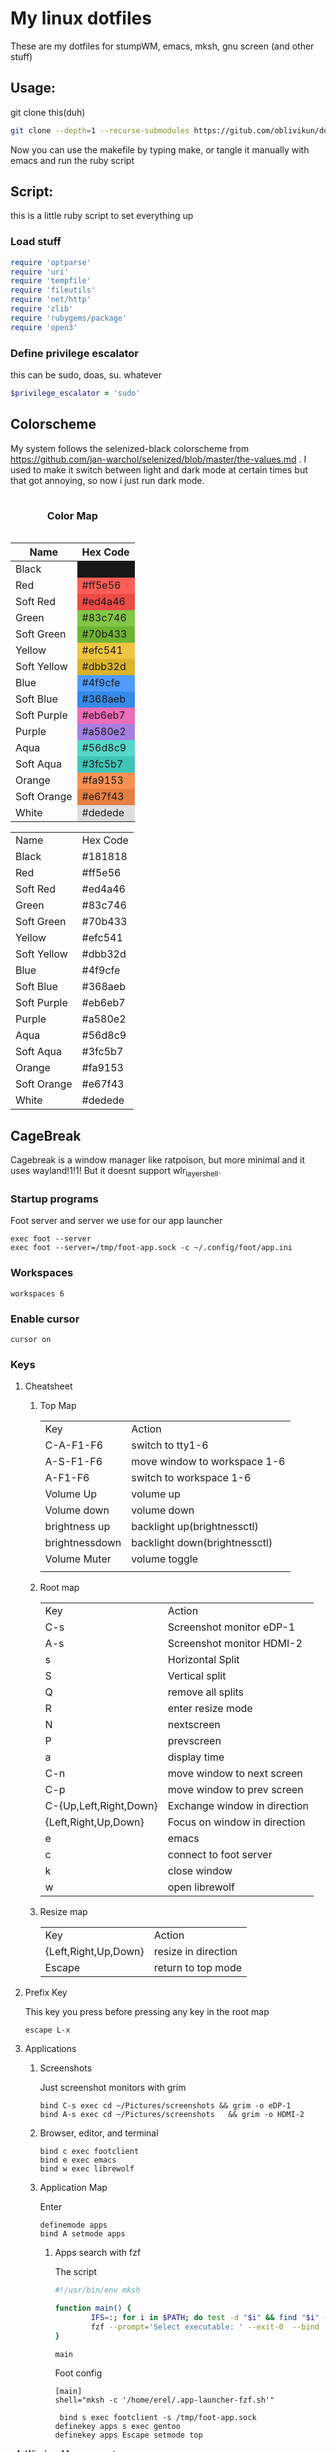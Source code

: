 #+MACRO: color @@html:<font color="$1">$2</font>@@

* My linux dotfiles
These are my dotfiles for stumpWM, emacs, mksh, gnu screen (and other stuff)
** Usage:
git clone this(duh)
#+BEGIN_SRC sh
  git clone --depth=1 --recurse-submodules https://gitub.com/oblivikun/dotfiles
#+END_SRC
Now you can use the makefile by typing make, or tangle it manually with emacs and run the ruby script
** Script:
this is a little ruby script to set everything up
*** Load stuff
#+BEGIN_SRC ruby :tangle setup.rb
  require 'optparse'
  require 'uri'
  require 'tempfile'
  require 'fileutils'
  require 'net/http'
  require 'zlib'
  require 'rubygems/package'
  require 'open3'
#+END_SRC
*** Define privilege escalator
this can be sudo, doas, su. whatever
#+BEGIN_SRC ruby :tangle setup.rb
  $privilege_escalator = 'sudo'
#+END_SRC
** Colorscheme

My system follows the selenized-black colorscheme from https://github.com/jan-warchol/selenized/blob/master/the-values.md
. I used to make it switch between light and dark mode at certain times but that got annoying, so now i just run dark mode.
 
#+BEGIN_EXPORT html
<table>
  <caption><h4>Color Map</h4></caption>
  <thead>
    <tr>
      <th>Name</th>
      <th>Hex Code</th>
    </tr>
  </thead>
  <tbody>
    <tr>
      <td>Black</td>
      <td style="background-color:#181818;">#181818</td>
    </tr>
    <tr>
      <td>Red</td>
      <td style="background-color:#ff5e56;">#ff5e56</td>
    </tr>
    <tr>
      <td>Soft Red</td>
      <td style="background-color:#ed4a46;">#ed4a46</td>
    </tr>
    <tr>
      <td>Green</td>
      <td style="background-color:#83c746;">#83c746</td>
    </tr>
    <tr>
      <td>Soft Green</td>
      <td style="background-color:#70b433;">#70b433</td>
    </tr>
    <tr>
      <td>Yellow</td>
      <td style="background-color:#efc541;">#efc541</td>
    </tr>
    <tr>
      <td>Soft Yellow</td>
      <td style="background-color:#dbb32d;">#dbb32d</td>
    </tr>
    <tr>
      <td>Blue</td>
      <td style="background-color:#4f9cfe;">#4f9cfe</td>
    </tr>
    <tr>
      <td>Soft Blue</td>
      <td style="background-color:#368aeb;">#368aeb</td>
    </tr>
    <tr>
      <td>Soft Purple</td>
      <td style="background-color:#eb6eb7;">#eb6eb7</td>
    </tr>
    <tr>
      <td>Purple</td>
      <td style="background-color:#a580e2;">#a580e2</td>
    </tr>
    <tr>
      <td>Aqua</td>
      <td style="background-color:#56d8c9;">#56d8c9</td>
    </tr>
    <tr>
      <td>Soft Aqua</td>
      <td style="background-color:#3fc5b7;">#3fc5b7</td>
    </tr>
    <tr>
      <td>Orange</td>
      <td style="background-color:#fa9153;">#fa9153</td>
    </tr>
    <tr>
      <td>Soft Orange</td>
      <td style="background-color:#e67f43;">#e67f43</td>
    </tr>
    <tr>
      <td>White</td>
      <td style="background-color:#dedede;">#dedede</td>
    </tr>
  </tbody>
</table>


#+END_EXPORT
| Name        | Hex Code |
| Black       | #181818  |
| Red         | #ff5e56  |
| Soft Red    | #ed4a46  |
| Green       | #83c746  |
| Soft Green  | #70b433  |
| Yellow      | #efc541  |
| Soft Yellow | #dbb32d  |
| Blue        | #4f9cfe  |
| Soft Blue   | #368aeb  |
| Soft Purple | #eb6eb7  |
| Purple      | #a580e2  |
| Aqua        | #56d8c9  |
| Soft Aqua   | #3fc5b7  |
| Orange      | #fa9153  |
| Soft Orange | #e67f43  |
| White       | #dedede  |
** CageBreak
Cagebreak is a window manager like ratpoison, but more minimal and it uses wayland!1!1! But it doesnt support wlr_layer_shell.
*** Startup programs
Foot server and server we use for our app launcher
#+BEGIN_SRC conf-space :tangle home/.config/cagebreak/config :mkdirp yes
  exec foot --server
  exec foot --server=/tmp/foot-app.sock -c ~/.config/foot/app.ini
#+END_SRC
*** Workspaces
#+BEGIN_SRC conf-space :tangle home/.config/cagebreak/config
  workspaces 6
#+END_SRC
*** Enable cursor
#+BEGIN_SRC conf-space :tanlge home/.config/cagebreak/config
  cursor on
#+END_SRC
*** Keys
**** Cheatsheet
***** Top Map
| Key            | Action                        |
| C-A-F1-F6      | switch to tty1-6              |
| A-S-F1-F6      | move window to workspace 1-6  |
| A-F1-F6        | switch to workspace 1-6       |
| Volume Up      | volume up                     |
| Volume down    | volume down                   |
| brightness up  | backlight up(brightnessctl)   |
| brightnessdown | backlight down(brightnessctl) |
| Volume Muter   | volume toggle                 |
|                |                               |
***** Root map
| Key                    | Action                       |
| C-s                    | Screenshot monitor eDP-1     |
| A-s                    | Screenshot monitor HDMI-2    |
| s                      | Horizontal Split             |
| S                      | Vertical split               |
| Q                      | remove all splits            |
| R                      | enter resize mode            |
| N                      | nextscreen                   |
| P                      | prevscreen                   |
| a                      | display time                 |
| C-n                    | move window to next screen   |
| C-p                    | move window to prev screen   |
| C-{Up,Left,Right,Down} | Exchange window in direction |
| {Left,Right,Up,Down}   | Focus on window in direction |
| e                      | emacs                        |
| c                      | connect to foot server       |
| k                      | close window                 |
| w                      | open librewolf               |
***** Resize map
| Key                  | Action              |
| {Left,Right,Up,Down} | resize in direction |
| Escape               | return to top mode  |
**** Prefix Key
This key you press before pressing any key in the root map
#+BEGIN_SRC conf-space :tangle home/.config/cagebreak/config :mkdirp yes
  escape L-x
#+END_SRC
**** Applications
***** Screenshots
Just screenshot monitors with grim
#+BEGIN_SRC conf-space :tangle home/.config/cagebreak/config :mkdirp yes
  bind C-s exec cd ~/Pictures/screenshots && grim -o eDP-1
  bind A-s exec cd ~/Pictures/screenshots	&& grim	-o HDMI-2
#+END_SRC
***** Browser, editor, and terminal
#+BEGIN_SRC conf-space :tangle home/.config/cagebreak/config :mkdirp yes
  bind c exec footclient
  bind e exec emacs
  bind w exec librewolf
#+END_SRC
***** Application Map
Enter
#+BEGIN_SRC conf-space :tangle home/.config/cagebreak/config
  definemode apps
  bind A setmode apps
#+END_SRC
****** Apps search with fzf
The script
#+BEGIN_SRC sh :tangle home/.app-launcher-fzf.sh
#!/usr/bin/env mksh

function main() {
        IFS=:; for i in $PATH; do test -d "$i" && find "$i" -maxdepth 1 -executable -type f -printf '%P\n'; done | sort -u | \
        fzf --prompt='Select executable: ' --exit-0  --bind 'ctrl-c:abort' | xargs -I {} bash -c "nohup {} > /dev/null 2>&1 & disown"
}

main

#+END_SRC
Foot config
#+BEGIN_SRC conf-unix :tangle home/.config/foot/app.ini :mkdirp yes
[main]
shell="mksh -c '/home/erel/.app-launcher-fzf.sh'"  
#+END_SRC
#+BEGIN_SRC conf-space :tangle home/.config/cagebreak/config
   bind s exec footclient -s /tmp/foot-app.sock
  definekey apps s exec gentoo
  definekey apps Escape setmode top
#+END_SRC
**** Window Management
Splits, Removing, moving ..
***** Splits and stuff
#+BEGIN_SRC conf-space :tangle home/.config/cagebreak/config
  bind s hsplit
  bind S vsplit
  bind Q only

#+END_SRC
***** Moving and changing focus
#+BEGIN_SRC conf-space :tangle home/.config/cagebreak/config
  bind Tab focus
  bind A-Tab focusprev
#+END_SRC
Arrow Keys
#+BEGIN_SRC conf-space :tangle home/.config/cagebreak/config
    bind Left focusleft
    bind Down focusdown
    bind Up focusup
    bind Right focusright
#+END_SRC
Exchanging
#+BEGIN_SRC conf-space :tangle home/.config/cagebreak/config
  bind C-Left exchangeleft
  bind C-Down exchangedown
  bind C-Up exchangeup
  bind C-Right exchangeright
#+END_SRC
****** Screen stuff
Switching focus
#+BEGIN_SRC conf-space :tangle home/.config/cagebreak/config
  bind N nextscreen
  bind P prevscreen
  bind p prev
  bind n next
#+END_SRC
Moving
#+BEGIN_SRC conf-space :tangle home/.config/cagebreak/config
  bind C-n movetonextscreen
  bind C-p movetoprevscreen
#+END_SRC
****** Resize map
Enter resize
#+BEGIN_SRC conf-space :tangle home/.config/cagebreak/config
bind r setmode resize
#+END_SRC
Resize Keys
#+BEGIN_SRC conf-space :tangle home/.config/cagebreak/config
definekey resize Left resizeleft
definekey resize Right resizeright
definekey resize Down resizedown
definekey resize Up resizeup
definekey resize Escape setmode top

#+END_SRC
****** Workspace stuff
#+BEGIN_SRC conf-space :tangle home/.config/cagebreak/config
  
definekey top A-F1 workspace 1
definekey top A-F2 workspace 2
definekey top A-F3 workspace 3
definekey top A-F4 workspace 4
definekey top A-F5 workspace 5
definekey top A-F6 workspace 6

definekey top A-S-F1 movetoworkspace 1
definekey top A-S-F2 movetoworkspace 2
definekey top A-S-F3 movetoworkspace 3
definekey top A-S-F4 movetoworkspace 4
definekey top A-S-F5 movetoworkspace 5
definekey top A-S-F6 movetoworkspace 6

#+END_SRC
**** How do i exit cagebreak!1!1!
press L-x D
#+BEGIN_SRC conf-space :tangle home/.config/cagebreak/config
  bind D quit
#+END_SRC
press L-x k to close a window
#+BEGIN_SRC conf-space :tangle home/.config/cagebreak/config
  bind k close
#+END_SRC
**** Message stuff
Random message stuff wil go here
#+BEGIN_SRC conf-space :tangle home/.config/cagebreak/config
  bind a time
#+END_SRC
**** Functionkeys
#+BEGIN_SRC conf-space :tangle home/.config/cagebreak/config
  
definekey top XF86_Switch_VT_1 switchvt 1
definekey top XF86_Switch_VT_2 switchvt 2
definekey top XF86_Switch_VT_3 switchvt 3
definekey top XF86_Switch_VT_4 switchvt 4
definekey top XF86_Switch_VT_5 switchvt 5
definekey top XF86_Switch_VT_6 switchvt 6
definekey top XF86AudioMute exec pactl set-sink-mute 0 toggle
definekey top XF86AudioLowerVolume exec pactl set-sink-mute 0 off&&amixer set Master 1%-
definekey top XF86AudioRaiseVolume exec pactl set-sink-mute 0 off&&amixer set Master 1%+
definekey top XF86MonBrightnessUp exec sudo brightnessctl s +15%
definekey top XF86MonBrightnessDown exec sudo brightnessctl s 15%-
#+END_SRC
** StumpWM
+I use https://stumpwm.github.io/ as my window manager *right now*. I recently switched from herbstluftwm+
Looks like this.

[[./img/stump.png]]

*** Load quicklisp and stuff
**** Install quicklisp (script)
Installs quicklisp and adds it to init file
#+BEGIN_SRC ruby :tangle setup.rb
  def install_quicklisp


    url = URI.parse('https://beta.quicklisp.org/quicklisp.lisp')
    response = Net::HTTP.get_response(url)
    temp_file = Tempfile.new(['quicklisp_commands', '.lisp'])

    File.open('quicklisp.lisp', 'wb') do |file|
      file.write(response.body)
    end
    commands = "(quicklisp-quickstart:install)\n(quicklisp:add-to-init-file)"
    temp_file.write(commands)
    temp_file.rewind


    system("sbcl --noinform --load quicklisp.lisp --script #{temp_file.path} --eval '(delete-file \"#{temp_file.path}\")'")

    # Clean up the temporary file
    temp_file.close
    temp_file.unlink
  end
#+END_SRC
**** Load quicklisp(stump)
#+BEGIN_SRC lisp :tangle home/.stumpwm.d/init.lisp :mkdirp yes
  (let ((quicklisp-init (merge-pathnames "quicklisp/setup.lisp"
                                         (user-homedir-pathname))))
    (when (probe-file quicklisp-init)
      (load quicklisp-init)))
#+END_SRC
**** Load quicklisp systems stuff

#+BEGIN_SRC lisp :tangle home/.stumpwm.d/init.lisp
  (ql:quickload '(
  		"slynk"
  		"cl-fad"
  		"alexandria"
  		"clx"
  		"xembed"
  		"drakma"
  		"cl-ppcre"
  		))
#+END_SRC
*** Little sbcl stuff i took from somewhere on the internet
#+BEGIN_SRC  lisp :tangle home/.stumpwm.d/init.lisp
  (declaim (optimize (speed 3) (safety 3)))
  (setq *block-compile-default* t)
#+END_SRC
*** Set default package
#+BEGIN_SRC lisp :tangle home/.stumpwm.d/init.lisp
  (in-package :stumpwm)
  (setf *default-package* :stumpwm)
#+END_SRC
*** Load and install modules
**** Install(script)
#+BEGIN_SRC ruby :tangle setup.rb
  def clone_stumpwm_contrib

    repository_path = "home/.stumpwm.d/src/stumpwm-contrib"

    # Ensure the parent directory exists
    parent_directory = File.dirname(repository_path)
    FileUtils.mkdir_p(parent_directory)

    # Clone the repository
    system("git", "clone", "https://github.com/stumpwm/stumpwm-contrib", repository_path)

    puts "Modules cloned successfully into #{repository_path}"
  end
#+END_SRC
**** load(stump)
Most of these arent actually used, but i might use them later
#+BEGIN_SRC lisp :tangle home/.stumpwm.d/init.lisp
  (set-module-dir "~/.stumpwm.d/src/stumpwm-contrib/")
  (mapcar #'load-module '(
  			"cpu"
  			"hostname"
  			"swm-gaps"
  			"command-history"
  			))
#+END_SRC
*** Colors

**** Define the color map
#+BEGIN_SRC lisp :tangle home/.stumpwm.d/init.lisp
  (defvar *color-map*
    '((black . "#181818")
      (red . "#ff5e56")
      (softred . "#ed4a46")
      (green . "#83c746")
      (softgreen . "#70b433")
      (yellow . "#efc541")
      (softyellow . "#dbb32d")
      (blue . "#4f9cfe")
      (softblue . "#368aeb")
      (softpurple . "#eb6eb7")
      (purple . "#a580e2")
      (aqua . "#56d8c9")
      (softaqua . "#3fc5b7")
      (orange . "#fa9153")
      (softorange . "#e67f43")
      (white . "#dedede")))
#+END_SRC
**** put the stuff from `*color-map*` In `*colors` 
***** Values
Use them like this in the modeline
| Value | Color      |
|    ^0 | black      |
|    ^1 | softred    |
|    ^2 | softyellow |
|    ^3 | softblue   |
|    ^4 | softpurple |
|    ^5 | softaqua   |
|    ^6 | softorange |
|    ^7 | blue       |
|    ^8 | white      |
|    ^9 | aqua       |
|   ^10 | red        |
|   ^11 | green      |
|   ^12 | yellow     |
|   ^13 | purple     |
|   ^14 | orange     |
***** Set it
#+BEGIN_SRC lisp :tangle home/.stumpwm.d/init.lisp
  (setf *colors*
        (mapcar (lambda (color-name)
  		(cdr (assoc color-name *color-map*)))
  	      '(black
  		softred
  		softyellow
  		softblue
  		softpurple
  		softaqua
  		softorange
  		blue
  		white
  		aqua
  		red
  		green
  		yellow
  		purple
  		orange
  		)))
#+END_SRC
**** Update the color map
#+BEGIN_SRC lisp :tangle home/.stumpwm.d/init.lisp
  (update-color-map (current-screen))
#+END_SRC
**** Other colors
***** Foreground and Background
#+BEGIN_SRC lisp :tangle home/.stumpwm.d/init.lisp
  (set-fg-color "#b9b9b9")
  (set-bg-color "#181818")
#+END_SRC
***** Focus and borders
#+BEGIN_SRC lisp :tangle home/.stumpwm.d/init.lisp
  (set-border-color "#83c746")
  (set-focus-color "#70b433")
  (set-unfocus-color "#777777")
  (set-float-focus-color "#368aeb")
  (set-float-unfocus-color "#eb6eb7")
#+END_SRC
*** Font
#+BEGIN_SRC lisp :tangle home/.stumpwm.d/init.lisp
  (set-font "-misc-spleen-medium-r-normal--16-160-72-72-c-80-iso10646-1")
#+END_SRC
*** Startup message
#+BEGIN_SRC lisp :tangle home/.stumpwm.d/init.lisp
  (setq *startup-message* (format nil "^b^8W Finished loading"))
#+END_SRC
*** Keys

**** Mouse Keys
B* means button*
| Mouse Keybind | Action                        |
| B1            | Change focus to frame         |
| super-B1      | Move floating window(drag)    |
| super-B2      | Resize floating window (drag) |
#+BEGIN_SRC lisp :tangle home/.stumpwm.d/init.lisp
  (setf *mouse-focus-policy* :click)
  (setf *float-window-modifier* :super)
#+END_SRC
**** Prefix Key
I set the prefix key to windows + space because ctrl+t gets in the way of web browsers. The prefix key  goes before everything in the root map
#+BEGIN_SRC lisp :tangle home/.stumpwm.d/init.lisp
  (set-prefix-key (kbd "s-SPC"))
#+END_SRC
**** Multimedia Keys
This is taken from this [[https:gist.github.com/TeMPOraL/4cece5a894c62a4f02ff14028d9f20e1][gist]], depends on `pactl` which is part of pulseaudio(pure alsa setups might not work and *BSD might not work)
***** Volume
****** Get current volume settings
Retreive the current volume settings with pactl and parse the output to determine whether the volume is muted  and get the percentages

#+BEGIN_SRC lisp :tangle home/.stumpwm.d/init.lisp
  (defun current-volume-settings ()
    "Return current volume settings as multiple values (`MUTEDP', `VOLUME-LEFT-%', `VOLUME-RIGHT-%')."
    (let* ((raw-output (run-shell-command "pactl list sinks" t))
           (raw-mute (nth-value 1 (cl-ppcre:scan-to-strings "Mute: ([a-z]+)" raw-output)))
           (raw-volume (nth-value 1 (cl-ppcre:scan-to-strings "Volume: .+/\\s+(\\d+).+/.+/\\s+(\\d+).+/" raw-output)))
           (mutedp (string= (svref raw-mute 0) "yes"))
           (vol%-l (parse-integer (svref raw-volume 0)))
           (vol%-r (parse-integer (svref raw-volume 1))))
      (values mutedp vol%-l vol%-r)))

#+END_SRC
****** Display volume
Display the output of `current-volume-settings` with `message`
#+BEGIN_SRC lisp :tangle home/.stumpwm.d/init.lisp
  (defun display-current-volume ()
    "Graphically display the current volume state."
    (multiple-value-bind (mutedp left% right%)
        (current-volume-settings)
      (let ((*record-last-msg-override* t))
        (message "Volume: ~:[~;^1MUTE^n~] [~D%/~D%]" mutedp left% right%))))

#+END_SRC
****** Change volume
adjusts volume by a specified delta percentage using `pactl set-sink-volume`, exceeding 100% if FORCE is true, then displays it with `display-current-volume`
#+BEGIN_SRC lisp :tangle home/.stumpwm.d/init.lisp
  (defcommand vol+ (dvol force) ((:number "Delta % (can be negative): ") (:y-or-n "Override volume limits? "))
  	    "Change the volume by `DV' percent, possibly going over 100% if `FORCE' is T."
  	    (multiple-value-bind (mutedp left% right%)
  		(current-volume-settings)
  	      (declare (ignore mutedp))
  	      (let* ((current (max left% right%))
  		     (target (+ current dvol))
  		     (final (if force
  				(max 0 target)
  				(clamp target 0 100))))
  		(run-shell-command (format nil "pactl set-sink-volume 0 ~D%" final))))
  	    (display-current-volume))

#+END_SRC
****** Toggle Mute
Pretty simple, uses `pactl set-sink-mute 0 toggle` to toggle the mute between on and off and then displays it
#+BEGIN_SRC lisp :tangle home/.stumpwm.d/init.lisp

  (defcommand vol-mute () ()
  	    "Toggle mute of volume."
  	    (run-shell-command "pactl set-sink-mute 0 toggle" t)
  	    (display-current-volume))

#+END_SRC
****** Bind the keys
#+BEGIN_SRC lisp :tangle home/.stumpwm.d/init.lisp
  (define-key stumpwm:*top-map* (stumpwm:kbd "XF86AudioLowerVolume") "vol+ -5 n")
  (define-key stumpwm:*top-map* (stumpwm:kbd "XF86AudioRaiseVolume") "vol+ 5 n")
  (define-key *top-map* (stumpwm:kbd "XF86AudioMute") "vol-mute")
#+END_SRC
***** Brightness
uses `brightnessctl`. install it first
#+BEGIN_SRC lisp :tangle home/.stumpwm.d/init.lisp
  (define-key *top-map* (kbd "XF86MonBrightnessUp") "run-shell-command sudo brightnessctl s +15%")
  (define-key *top-map* (kbd "XF86MonBrightnessDown") "run-shell-command sudo brightnessctl s 15%-")

#+END_SRC
**** Top level keys
***** Workspace switching
These keys are for quick workspace switching like i did in ratpoison
#+BEGIN_SRC lisp :tangle home/.stumpwm.d/init.lisp
  (define-key *top-map* (kbd "M-F1") "gselect 1")
  (define-key *top-map* (kbd "M-F2") "gselect 2")
  (define-key *top-map* (kbd "M-F3") "gselect 3")
  (define-key *top-map* (kbd "M-F4") "gselect 4")
  (define-key *top-map* (kbd "M-F5") "gselect 5")
#+END_SRC
***** Flameshot
#+BEGIN_SRC lisp :tangle home/.stumpwm.d/init.lisp
  (define-key *top-map* (kbd "Print") "run-shell-command flameshot gui")
#+END_SRC
***** Mode line toggle
#+BEGIN_SRC lisp :tangle home/.stumpwm.d/init.lisp
  (define-key *top-map* (kbd "M-ESC") "mode-line")
#+END_SRC
***** Quick terminal
#+BEGIN_SRC lisp :tangle home/.stumpwm.d/init.lisp
  (define-key *top-map* (kbd "s-RET") "run-shell-command st")
#+END_SRC
**** Prefixed keys
***** Applications
firefox and librewolf
#+BEGIN_SRC lisp :tangle home/.stumpwm.d/init.lisp
  (define-key *root-map* (kbd "c") "run-shell-command st")
  (define-key *root-map* (kbd "f") "run-shell-command librewolf")
#+END_SRC
***** Window management
Toggling float(stolen from izder456)
#+BEGIN_SRC lisp :tangle home/.stumpwm.d/init.lisp
  (defcommand toggle-float () ()
  	    (if (float-window-p (current-window))
  		(unfloat-this)
  		(float-this)))
  (define-key *root-map* (kbd "s-p") "toggle-float")
#+END_SRC
*** Message and input thingie
**** Set width of the messsage border
#+BEGIN_SRC lisp :tangle home/.stumpwm.d/init.lisp
  (set-msg-border-width 1)
#+END_SRC
**** Set position and padding of message window
#+BEGIN_SRC lisp :tangle home/.stumpwm.d/init.lisp
  (setf *message-window-padding* 3
        ,*message-window-y-padding* 3
        ,*message-window-gravity* :top)
  (setf *input-window-gravity* :center)
#+END_SRC
*** Modules
**** Gaps
Turn zem on
#+BEGIN_SRC lisp :tangle home/.stumpwm.d/init.lisp
  (setf swm-gaps:*inner-gaps-size* 4
        swm-gaps:*outer-gaps-size* 3)

  (swm-gaps:toggle-gaps-on)
#+END_SRC
*** Initialization Hook
**** Create groups and rename
#+BEGIN_SRC lisp :tangle home/.stumpwm.d/init.lisp
  (when *initializing*
    (grename "[1]")
    (gnewbg "[2]")
    (gnewbg "[3]")
    (gnewbg "[4]")
    (gnewbg "[5]")
#+END_SRC
**** Activate which-key
#+BEGIN_SRC lisp :tangle home/.stumpwm.d/init.lisp
  (which-key-mode)
#+END_SRC
**** Run shell commands
Wallpaper, please download
#+BEGIN_SRC lisp :tangle home/.stumpwm.d/init.lisp
  (run-shell-command "feh --bg-tile ~/Pictures/wals/gundam.png")
#+END_SRC
Picom
#+BEGIN_SRC lisp :tangle home/.stumpwm.d/init.lisp
  (run-shell-command "picom"))
#+END_SRC
*** Mode Line
Vanilla stumpwm modeline
**** Window format
***** Cheatsheet
| Value | Action                                                                                     |
| %n    | Window number                                                                              |
| %s    | Window status(* means current window, + means last window, and - means any other window. ) |
| %t    | Window name                                                                                |
| %c    | window class                                                                               |
| %i    | windows resource id                                                                        |
| %m    | draw a # if the window is marked                                                           |
***** Stuff
Set window format with a custom foreground color and make it so that the window list is right aligned and fits in a 15 character space
#+BEGIN_SRC lisp :tangle home/.stumpwm.d/init.lisp
  (setf *window-format* (format NIL "^(:fg \"~A\")<%15t>" "#70b433")
        ,*window-border-style* :tight
        ,*normal-border-width* 1
        ,*hidden-window-color* "^**")
#+END_SRC
**** Time format
Format time something like `Hour:Minute:Second d/m/y Day`
***** STRFTIME CHEATSHEET
Note that not everything here might work, this is a libc thing, i havent tested all these with stumpwm
| format | value                                            |
| %D     | Sane person date(murica)                         |
| %a     | Weekday abbreviated name                         |
| %A     | Weekday name                                     |
| %w     | weekday as number                                |
| %d     | day of month as number with 0                    |
| %-d    | day of month as number                           |
| %b     | Abbreviated month name                           |
| %B     | month name                                       |
| %m     | month as number with 0                           |
| %-m    | month as number without 0                        |
| %y     | year without century with 0                      |
| %Y     | year                                             |
| %H     | 24-hour clock hour with 0                        |
| %-H    | 24-hour clock without 0                          |
| %I     | Twelve hour clock  with 0                        |
| %-I    | Twelve hour clock without 0                      |
| %M     | Minute with 0                                    |
| %-M    | Minute without 0                                 |
| %S     | second with 0                                    |
| %-S    | second without 0                                 |
| %f     | microsecond                                      |
| %z     | UTC offset                                       |
| %Z     | time zone                                        |
| %j     | day of year with 0                               |
| %-j    | day of year without zero                         |
| %U     | week number of the year with 0                   |
| %-U    | week number of the year without 0                |
| %c     | locales appropriate date and time representation |
| %%     | A literal % character                            |
| %x     | locales date representation like 09/08/13        |
| %X     | locales time representation like 06:12:24        |
|        |                                                  |
***** Stuff
#+BEGIN_SRC lisp :tangle home/.stumpwm.d/init.lisp
  (setf *time-modeline-string* " %I:%M:%S%P, %D %a")
#+END_SRC
**** Mode line colors and styling
#+BEGIN_SRC lisp :tangle home/.stumpwm.d/init.lisp
  (setf *mode-line-background-color* "#282828"
        ,*mode-line-border-color* "#777777"
        ,*mode-line-border-width* 1
        ,*mode-line-pad-x* 0
        ,*mode-line-pad-y* 6
        ,*mode-line-timeout* 1)
#+END_SRC
**** Group format
***** Cheatsheet
| Value | Action                                                           |
| %n    | substitutes the group number translated via `*group-number-map*` |
| %s    | Groups status                                                    |
| %t    | Groups Name                                                      |
***** 
#+BEGIN_SRC lisp :tangle home/.stumpwm.d/init.lisp
  (setf *group-format* "%t")

#+END_SRC
**** Modules
***** CPU
****** Cheatsheet
| Value | Action              |
| %%    | Literal percent     |
| %c    | cpu usage           |
| %C    | cpu usage graph     |
| %f    | cpu frequency       |
| %r    | cpu frequency range |
| %t    | Cpu tempature       |
**** Mode line format
***** Cheatsheet
| Value | Action                                                                   |
| %h     | number of the head the mode-line belongs to                             |
| %w     | list windows in the current group                                       |
| %W     | list windows on the current head in the current group                   |
| %g     | list groups                                                             |
| %n     | group name                                                              |
| %u     | 1 line list of urgent windows space delimited                           |
| %v     | 1 line list of the windows, space delimited and focused are highlighted |
| %d     | print the time                                                          |

****** Modules
Cheatsheet parts for modules
******* CPU
| Value | Action                               |
| %C    | CPU as displayed by cpu-modeline-fmt |
******* Hostname
| Value | Action |
| %h    | display hostname |
***** Stuff
Create a modeline that showsthe current group name, a list of groups, a list of the windows, and on the other side the time. all with colors
#+BEGIN_SRC lisp :tangle home/.stumpwm.d/init.lisp
  (setf *screen-mode-line-format* (list "^B^2*[%n]^n  " "^7{%g}  "  "^7*%v" " ^>^6 %d "))
#+END_SRC
** St
Looks like this [[./img/st.png]]
*** Script
**** Download And extract st-0.9.2 from dl.suckless.org$
***** Http stuff
#+BEGIN_SRC ruby :tangle setup.rb
  def install_st
    http = Net::HTTP.new('dl.suckless.org')
    req = Net::HTTP::Get.new('/st/st-0.9.2.tar.gz')
    response = http.request(req)
#+END_SRC
***** Stuff for when we apply patches and extract it
#+BEGIN_SRC ruby :tangle setup.rb
  tarball_path = 'st-0.9.2.tar.gz'
  extract_path = File.expand_path('suckless')
  source_dir = File.join(extract_path, 'st-0.9.2')
  patches_dir = File.expand_path('suckless/st-0.9.2/patches')
#+END_SRC
***** Download it
#+BEGIN_SRC ruby :tangle setup.rb
  File.open(tarball_path, 'wb') { |f| f.write(response.body) }
  puts "File downloaded successfully"
#+END_SRC
***** Extract it
#+BEGIN_SRC ruby :tangle setup.rb
  # Extract the tarball
  Zlib::GzipReader.open(tarball_path) do |gz|
    Gem::Package::TarReader.new(gz) do |tar|
      tar.each do |entry|
        dest = File.join(extract_path, entry.full_name)
        if entry.directory?
          FileUtils.mkdir_p(dest)
        else
          FileUtils.mkdir_p(File.dirname(dest))
          File.open(dest, "wb") { |f| f.write(entry.read) }
        end
      end
    end
  end
  puts "Tarball extracted"
#+END_SRC
****** Remove the tarball
#+BEGIN_SRC ruby :tangle setup.rb
  File.delete(tarball_path)
  puts "Tarball removed"

#+END_SRC
****** Copy our config
#+BEGIN_SRC ruby :tangle setup.rb
  puts "Copying #{extract_path}/st/config.h to #{source_dir}/config.h"
  FileUtils.cp("#{extract_path}/st/config.h","#{source_dir}/config.h")
  puts "config.h copied successfully"
#+END_SRC
**** Download and apply patches
***** List of patches
I will put any patches i apply to st here, and it will automagically download and patch them
#+BEGIN_SRC ruby :tangle setup.rb
  patch_urls = [
    'https://st.suckless.org/patches/scrollback/st-scrollback-ringbuffer-0.9.2.diff',
    'https://st.suckless.org/patches/clipboard/st-clipboard-0.8.3.diff'
  ]
#+END_SRC
***** Download patches
make patches dir and download the patches
#+BEGIN_SRC ruby :tangle setup.rb
  FileUtils.mkdir_p(patches_dir)
  patch_urls.each do |url|
    uri = URI(url)
    patch_content = Net::HTTP.get(uri)
    patch_filename = File.basename(uri.path)
    patch_path =  "#{patches_dir}/#{patch_filename}"
    
    File.open(patch_path, 'w') { |f| f.write(patch_content) }
    puts "Downloaded patch: #{patch_filename}"
    puts "Saved to: #{File.expand_path(patch_path)}"
#+END_SRC
***** Apply patches
#+BEGIN_SRC ruby :tangle setup.rb
  Dir.chdir(source_dir) do
    puts Dir.pwd
    patch_command = "patch -p1 < #{File.expand_path(patch_path)}"
    stdout, stderr, status = Open3.capture3(patch_command)
    if status.success?
      puts "Successfully applied patch: #{patch_filename}"
    else
      puts "Failed to apply patch: #{patch_filename}"
      puts "Error: #{stderr}"
    end
  end
  end

  puts "All patches applied"
#+END_SRC
**** Compile and install st
#+BEGIN_SRC ruby :tangle setup.rb
  make_command = "make -C #{source_dir}"
  system(make_command)

  # Run make install with privilege escalation
  install_command = "#{$privilege_escalator} make -C #{source_dir} install"

  puts "Running: #{install_command}"
  system(install_command)

  if $?.success?
    puts "Installation completed successfully"
  else
    puts "Installation failed with exit code: #{$?.exitstatus}"
  end
  end
#+END_SRC
*** Config and config walkthrough
**** Font
You can use fontconfig fonts(stuff you get with fc-list) or an XLFD font name, i like the spleen font. it is the default on openBSD. can be changed with -f in the cli args
#+BEGIN_SRC c :tangle suckless/st/config.h :mkdirp yes
  static char *font = "-misc-spleen-medium-r-normal--24-240-72-72-c-120-iso10646-1";
#+END_SRC
**** Padding
borderpx is the padding
#+BEGIN_SRC c :tangle suckless/st/config.h :mkdirp yes
  static int borderpx = 6;
#+END_SRC
**** Program st launches
This can be changed with -e in the cli args
#+BEGIN_SRC c :tangle suckless/st/config.h :mkdirp yes
  static char *shell = "/bin/sh";
#+END_SRC
**** Misc things
Utmp is used to keep track of processes, terminal device, login time, and processes launched by a user. i dont think you should be touching this
#+BEGIN_SRC  c :tangle suckless/st/config.h
  char *utmp = NULL;
#+END_SRC
something for the suckless https://tools.suckless.org/scroll/ program. to enable use a string like "scroll"
#+BEGIN_SRC  c :tangle suckless/st/config.h
  char *scroll = NULL;
#+END_SRC
**** Stty stuff
sets the terminal to raw mode, disables input character echoing, passes 8 bits per character, enables newline translation, disables extended input processing, disables stop bits, and sets the baud rate to 38,400. You shouldnt have to touch this
#+BEGIN_SRC  c :tangle suckless/st/config.h
  char *stty_args = "stty raw pass8 nl -echo -iexten -cstopb 38400";
#+END_SRC
**** Some random escape sequence used for terminal identification
#+BEGIN_SRC  c :tangle suckless/st/config.h
  char *vtiden = "\033[?6c";
#+END_SRC
**** Kerning / character bounding box multipliers
#+BEGIN_SRC c :tangle suckless/st/config.h
  static float cwscale = 1.0;
  static float chscale = 1.0;
#+END_SRC
**** Word delimiter string
#+BEGIN_SRC c :tangle suckless/st/config.h
  wchar_t *worddelimiters = L" ";

#+END_SRC
**** Selection timeouts(ms)
| Double click | 0.3 seconds |
| Triple click | 0.6 seconds |
#+BEGIN_SRC c :tangle suckless/st/config.h
  static unsigned int doubleclicktimeout = 300;
  static unsigned int tripleclicktimeout = 600;
#+END_SRC
**** Alt screens
#+BEGIN_SRC c :tangle suckless/st/config.h
  int allowaltscreen = 1;
#+END_SRC
**** Allow certain window operations
this might be insecure if you set it to 1
#+BEGIN_SRC c :tangle suckless/st/config.h
  int allowwindowops = 0;
#+END_SRC
**** Latency range
Draw latency range in milliseconds. Represents time between receiving new content/key presses  and drawing on screen. Start drawing when content stops arriving (idle state). Actual start time is usually close to minLatency, waits longer for slower updates to prevent partial rendering. Lower minLatency values may cause tearing/flickering, as they might detect idle conditions prematurely.
#+BEGIN_SRC c :tangle suckless/st/config.h
  static double minlatency = 2;
  static double maxlatency = 33;

#+END_SRC
**** Blink timeout
blink timeout for the terminal blinking attribute.
I set it to 0 because its distracting
#+BEGIN_SRC c :tangle suckless/st/config.h
  static unsigned int blinktimeout = 800;
#+END_SRC
**** Thickness of cursors
Thickness of underline and bar cursors
#+BEGIN_SRC c :tangle suckless/st/config.h
  static unsigned int cursorthickness = 3;
#+END_SRC
**** Bell
I disabled the bell cuz its distracting
#+BEGIN_SRC c :tangle suckless/st/config.h
  static int bellvolume = 0;
#+END_SRC
**** TERM value
default TERM value, normal people set it to st-256color but that breaks GNU screen so i set it to   xterm-256color
#+BEGIN_SRC c :tangle suckless/st/config.h
  char *termname = "xterm-256color";
#+END_SRC
**** Spaces for a tab
#+BEGIN_SRC c :tangle suckless/st/config.h
  unsigned int tabspaces = 8;
#+END_SRC
**** Colors, i use selenized-black, refer to [[ColorScheme]]
#+BEGIN_SRC c :tangle suckless/st/config.h
  static const char *colorname[] = {
    "#181818",  /*  0: black    */
    "#ed4a46",  /*  1: red      */
    "#70b433",  /*  2: green    */
    "#dbb32d",  /*  3: yellow   */
    "#368aeb",  /*  4: blue     */
    "#eb6eb7",  /*  5: magenta  */
    "#3fc5b7",  /*  6: cyan     */
    "#b9b9b9",  /*  7: white    */
    "#3b3b3b",  /*  8: brblack  */
    "#ff5e56",  /*  9: brred    */
    "#83c746",  /* 10: brgreen  */
    "#efc541",  /* 11: bryellow */
    "#4f9cfe",  /* 12: brblue   */
    "#eb6eb7",  /* 13: brmagenta*/
    "#3fc5b7",  /* 14: brcyan   */
    "#fdf6e3",  /* 15: brwhite  */
  };

#+END_SRC
Default colors(colorname index)
background, foreground, cursor, and reverse cursor
#+BEGIN_SRC c :tangle suckless/st/config.h
  unsigned int defaultfg = 15;
  unsigned int defaultbg = 0;
  unsigned int defaultcs = 7;
  static unsigned int defaultrcs = 15;
#+END_SRC
**** Cursor shape
2. Block █
4. Underline _
6. Bar |
7. Snowman ☃
UNDERLNE IS THE BEST AWEWFAWF
#+BEGIN_SRC c :tangle suckless/st/config.h
  static unsigned int cursorshape = 4;
#+END_SRC
  
**** Cols and rows
default cols and rows
#+BEGIN_SRC c :tangle suckless/st/config.h
    
  static unsigned int cols = 80;
  static unsigned int rows = 24;

#+END_SRC
**** Mouse shape and color
#+BEGIN_SRC c :tangle suckless/st/config.h
  static unsigned int mouseshape = XC_xterm;
  static unsigned int mousefg = 7;
  static unsigned int mousebg = 0;
#+END_SRC
**** Color used to display font attributes when fontconfig selected a font that doesnt match the one requested
#+BEGIN_SRC c :tangle suckless/st/config.h
  static unsigned int defaultattr = 11;
#+END_SRC
**** mouseMod
forces mouse select/shortcuts when this key is pressed.
#+BEGIN_SRC c :tangle suckless/st/config.h
  static uint forcemousemod = ShiftMask;
#+END_SRC
**** Mouse binds
| Middle click        | Paste from clipboard               |
| Shift + Scroll up   | Send terminal sequence "\033[5;2~" |
| Shift + scroll Down | Send terminal sequence "\033[6;2~" |
| Scroll Down         | Send terminal sequence "\005"      |
| Scroll up           | Send terminal sequence "\033[5;2~" |
#+BEGIN_SRC c :tangle suckless/st/config.h
  static MouseShortcut mshortcuts[] = {
    /* mask                 button   function        argument       release */
    { XK_ANY_MOD,           Button2, clippaste,       {.i = 0},      1 },
    { ShiftMask,            Button4, ttysend,        {.s = "\033[5;2~"} },
    { XK_ANY_MOD,           Button4, ttysend,        {.s = "\031"} },
    { ShiftMask,            Button5, ttysend,        {.s = "\033[6;2~"} },
    { XK_ANY_MOD,           Button5, ttysend,        {.s = "\005"} },

  };

#+END_SRC
**** Normal keys
Set  ctrl to modkey and ctrl+shift to TERMMOD
#+BEGIN_SRC c :tangle suckless/st/config.h
  #define MODKEY Mod1Mask
  #define TERMMOD (ControlMask|ShiftMask)
#+END_SRC
| Any + Break                     | Send break              |
| Ctrl + Print Screen             | Toggle printer          |
| Shift + Print Screen            | Print screen            |
| Any + Print Screen              | Print selection         |
| Ctrl + Shift + Prior            | (Page Up)	Zoom in |
| Ctrl + Shift + Next (Page Down) | Zoom out                |
| Ctrl + Shift + Home             | Reset zoom              |
| Ctrl + Shift + C                | Copy to clipboard       |
| Ctrl + Shift + V                | Paste from clipboard    |
| Ctrl + Shift + Y                | Paste selection         |
| Shift + Insert                  | Paste selection         |
| Ctrl + Shift + Num Lock         | Toggle number lock      |
| Shift + Page Up                 | Scroll up               |
| Shift + Page Down               | Scroll down             |
#+BEGIN_SRC c :tangle suckless/st/config.h

  static Shortcut shortcuts[] = {
    /* mask                 keysym          function        argument */
    { XK_ANY_MOD,           XK_Break,       sendbreak,      {.i =  0} },
    { ControlMask,          XK_Print,       toggleprinter,  {.i =  0} },
    { ShiftMask,            XK_Print,       printscreen,    {.i =  0} },
    { XK_ANY_MOD,           XK_Print,       printsel,       {.i =  0} },
    { TERMMOD,              XK_Prior,       zoom,           {.f = +1} },
    { TERMMOD,              XK_Next,        zoom,           {.f = -1} },
    { TERMMOD,              XK_Home,        zoomreset,      {.f =  0} },
    { TERMMOD,              XK_C,           clipcopy,       {.i =  0} },
    { TERMMOD,              XK_V,           clippaste,      {.i =  0} },
    { TERMMOD,              XK_Y,           selpaste,       {.i =  0} },
    { ShiftMask,            XK_Insert,      selpaste,       {.i =  0} },
    { TERMMOD,              XK_Num_Lock,    numlock,        {.i =  0} },
    { ShiftMask,            XK_Page_Up,     kscrollup,      {.i = -1} },
    { ShiftMask,            XK_Page_Down,   kscrolldown,    {.i = -1} },
  };

#+END_SRC
**** STUFF YOU SERIOUSLY SHOULDNT TOUCH
please dont touch any of these, its an easy way to break ur st.
#+BEGIN_SRC c :tangle suckless/st/config.h
  /* 
   ,* Special keys (change & recompile st.info accordingly)
   ,*
   ,* Mask value:
   ,* * Use XK_ANY_MOD to match the key no matter modifiers state
   ,* * Use XK_NO_MOD to match the key alone (no modifiers)
   ,* appkey value:
   ,* * 0: no value
   ,* * > 0: keypad application mode enabled
   ,* *   = 2: term.numlock = 1
   ,* * < 0: keypad application mode disabled
   ,* appcursor value:
   ,* * 0: no value
   ,* * > 0: cursor application mode enabled
   ,* * < 0: cursor application mode disabled
   ,*
   ,* Be careful with the order of the definitions because st searches in
   ,* this table sequentially, so any XK_ANY_MOD must be in the last
   ,* position for a key.
   ,*/

  /*
   ,* If you want keys other than the X11 function keys (0xFD00 - 0xFFFF)
   ,* to be mapped below, add them to this array.
   ,*/
  static KeySym mappedkeys[] = { -1 };

  /*
   ,* State bits to ignore when matching key or button events.  By default,
   ,* numlock (Mod2Mask) and keyboard layout (XK_SWITCH_MOD) are ignored.
   ,*/
  static uint ignoremod = Mod2Mask|XK_SWITCH_MOD;

  /*
   ,* This is the huge key array which defines all compatibility to the Linux
   ,* world. Please decide about changes wisely.
   ,*/
  static Key key[] = {
    /* keysym           mask            string      appkey appcursor */
    { XK_KP_Home,       ShiftMask,      "\033[2J",       0,   -1},
    { XK_KP_Home,       ShiftMask,      "\033[1;2H",     0,   +1},
    { XK_KP_Home,       XK_ANY_MOD,     "\033[H",        0,   -1},
    { XK_KP_Home,       XK_ANY_MOD,     "\033[1~",       0,   +1},
    { XK_KP_Up,         XK_ANY_MOD,     "\033Ox",       +1,    0},
    { XK_KP_Up,         XK_ANY_MOD,     "\033[A",        0,   -1},
    { XK_KP_Up,         XK_ANY_MOD,     "\033OA",        0,   +1},
    { XK_KP_Down,       XK_ANY_MOD,     "\033Or",       +1,    0},
    { XK_KP_Down,       XK_ANY_MOD,     "\033[B",        0,   -1},
    { XK_KP_Down,       XK_ANY_MOD,     "\033OB",        0,   +1},
    { XK_KP_Left,       XK_ANY_MOD,     "\033Ot",       +1,    0},
    { XK_KP_Left,       XK_ANY_MOD,     "\033[D",        0,   -1},
    { XK_KP_Left,       XK_ANY_MOD,     "\033OD",        0,   +1},
    { XK_KP_Right,      XK_ANY_MOD,     "\033Ov",       +1,    0},
    { XK_KP_Right,      XK_ANY_MOD,     "\033[C",        0,   -1},
    { XK_KP_Right,      XK_ANY_MOD,     "\033OC",        0,   +1},
    { XK_KP_Prior,      ShiftMask,      "\033[5;2~",     0,    0},
    { XK_KP_Prior,      XK_ANY_MOD,     "\033[5~",       0,    0},
    { XK_KP_Begin,      XK_ANY_MOD,     "\033[E",        0,    0},
    { XK_KP_End,        ControlMask,    "\033[J",       -1,    0},
    { XK_KP_End,        ControlMask,    "\033[1;5F",    +1,    0},
    { XK_KP_End,        ShiftMask,      "\033[K",       -1,    0},
    { XK_KP_End,        ShiftMask,      "\033[1;2F",    +1,    0},
    { XK_KP_End,        XK_ANY_MOD,     "\033[4~",       0,    0},
    { XK_KP_Next,       ShiftMask,      "\033[6;2~",     0,    0},
    { XK_KP_Next,       XK_ANY_MOD,     "\033[6~",       0,    0},
    { XK_KP_Insert,     ShiftMask,      "\033[2;2~",    +1,    0},
    { XK_KP_Insert,     ShiftMask,      "\033[4l",      -1,    0},
    { XK_KP_Insert,     ControlMask,    "\033[L",       -1,    0},
    { XK_KP_Insert,     ControlMask,    "\033[2;5~",    +1,    0},
    { XK_KP_Insert,     XK_ANY_MOD,     "\033[4h",      -1,    0},
    { XK_KP_Insert,     XK_ANY_MOD,     "\033[2~",      +1,    0},
    { XK_KP_Delete,     ControlMask,    "\033[M",       -1,    0},
    { XK_KP_Delete,     ControlMask,    "\033[3;5~",    +1,    0},
    { XK_KP_Delete,     ShiftMask,      "\033[2K",      -1,    0},
    { XK_KP_Delete,     ShiftMask,      "\033[3;2~",    +1,    0},
    { XK_KP_Delete,     XK_ANY_MOD,     "\033[P",       -1,    0},
    { XK_KP_Delete,     XK_ANY_MOD,     "\033[3~",      +1,    0},
    { XK_KP_Multiply,   XK_ANY_MOD,     "\033Oj",       +2,    0},
    { XK_KP_Add,        XK_ANY_MOD,     "\033Ok",       +2,    0},
    { XK_KP_Enter,      XK_ANY_MOD,     "\033OM",       +2,    0},
    { XK_KP_Enter,      XK_ANY_MOD,     "\r",           -1,    0},
    { XK_KP_Subtract,   XK_ANY_MOD,     "\033Om",       +2,    0},
    { XK_KP_Decimal,    XK_ANY_MOD,     "\033On",       +2,    0},
    { XK_KP_Divide,     XK_ANY_MOD,     "\033Oo",       +2,    0},
    { XK_KP_0,          XK_ANY_MOD,     "\033Op",       +2,    0},
    { XK_KP_1,          XK_ANY_MOD,     "\033Oq",       +2,    0},
    { XK_KP_2,          XK_ANY_MOD,     "\033Or",       +2,    0},
    { XK_KP_3,          XK_ANY_MOD,     "\033Os",       +2,    0},
    { XK_KP_4,          XK_ANY_MOD,     "\033Ot",       +2,    0},
    { XK_KP_5,          XK_ANY_MOD,     "\033Ou",       +2,    0},
    { XK_KP_6,          XK_ANY_MOD,     "\033Ov",       +2,    0},
    { XK_KP_7,          XK_ANY_MOD,     "\033Ow",       +2,    0},
    { XK_KP_8,          XK_ANY_MOD,     "\033Ox",       +2,    0},
    { XK_KP_9,          XK_ANY_MOD,     "\033Oy",       +2,    0},
    { XK_Up,            ShiftMask,      "\033[1;2A",     0,    0},
    { XK_Up,            Mod1Mask,       "\033[1;3A",     0,    0},
    { XK_Up,         ShiftMask|Mod1Mask,"\033[1;4A",     0,    0},
    { XK_Up,            ControlMask,    "\033[1;5A",     0,    0},
    { XK_Up,      ShiftMask|ControlMask,"\033[1;6A",     0,    0},
    { XK_Up,       ControlMask|Mod1Mask,"\033[1;7A",     0,    0},
    { XK_Up,ShiftMask|ControlMask|Mod1Mask,"\033[1;8A",  0,    0},
    { XK_Up,            XK_ANY_MOD,     "\033[A",        0,   -1},
    { XK_Up,            XK_ANY_MOD,     "\033OA",        0,   +1},
    { XK_Down,          ShiftMask,      "\033[1;2B",     0,    0},
    { XK_Down,          Mod1Mask,       "\033[1;3B",     0,    0},
    { XK_Down,       ShiftMask|Mod1Mask,"\033[1;4B",     0,    0},
    { XK_Down,          ControlMask,    "\033[1;5B",     0,    0},
    { XK_Down,    ShiftMask|ControlMask,"\033[1;6B",     0,    0},
    { XK_Down,     ControlMask|Mod1Mask,"\033[1;7B",     0,    0},
    { XK_Down,ShiftMask|ControlMask|Mod1Mask,"\033[1;8B",0,    0},
    { XK_Down,          XK_ANY_MOD,     "\033[B",        0,   -1},
    { XK_Down,          XK_ANY_MOD,     "\033OB",        0,   +1},
    { XK_Left,          ShiftMask,      "\033[1;2D",     0,    0},
    { XK_Left,          Mod1Mask,       "\033[1;3D",     0,    0},
    { XK_Left,       ShiftMask|Mod1Mask,"\033[1;4D",     0,    0},
    { XK_Left,          ControlMask,    "\033[1;5D",     0,    0},
    { XK_Left,    ShiftMask|ControlMask,"\033[1;6D",     0,    0},
    { XK_Left,     ControlMask|Mod1Mask,"\033[1;7D",     0,    0},
    { XK_Left,ShiftMask|ControlMask|Mod1Mask,"\033[1;8D",0,    0},
    { XK_Left,          XK_ANY_MOD,     "\033[D",        0,   -1},
    { XK_Left,          XK_ANY_MOD,     "\033OD",        0,   +1},
    { XK_Right,         ShiftMask,      "\033[1;2C",     0,    0},
    { XK_Right,         Mod1Mask,       "\033[1;3C",     0,    0},
    { XK_Right,      ShiftMask|Mod1Mask,"\033[1;4C",     0,    0},
    { XK_Right,         ControlMask,    "\033[1;5C",     0,    0},
    { XK_Right,   ShiftMask|ControlMask,"\033[1;6C",     0,    0},
    { XK_Right,    ControlMask|Mod1Mask,"\033[1;7C",     0,    0},
    { XK_Right,ShiftMask|ControlMask|Mod1Mask,"\033[1;8C",0,   0},
    { XK_Right,         XK_ANY_MOD,     "\033[C",        0,   -1},
    { XK_Right,         XK_ANY_MOD,     "\033OC",        0,   +1},
    { XK_ISO_Left_Tab,  ShiftMask,      "\033[Z",        0,    0},
    { XK_Return,        Mod1Mask,       "\033\r",        0,    0},
    { XK_Return,        XK_ANY_MOD,     "\r",            0,    0},
    { XK_Insert,        ShiftMask,      "\033[4l",      -1,    0},
    { XK_Insert,        ShiftMask,      "\033[2;2~",    +1,    0},
    { XK_Insert,        ControlMask,    "\033[L",       -1,    0},
    { XK_Insert,        ControlMask,    "\033[2;5~",    +1,    0},
    { XK_Insert,        XK_ANY_MOD,     "\033[4h",      -1,    0},
    { XK_Insert,        XK_ANY_MOD,     "\033[2~",      +1,    0},
    { XK_Delete,        ControlMask,    "\033[M",       -1,    0},
    { XK_Delete,        ControlMask,    "\033[3;5~",    +1,    0},
    { XK_Delete,        ShiftMask,      "\033[2K",      -1,    0},
    { XK_Delete,        ShiftMask,      "\033[3;2~",    +1,    0},
    { XK_Delete,        XK_ANY_MOD,     "\033[P",       -1,    0},
    { XK_Delete,        XK_ANY_MOD,     "\033[3~",      +1,    0},
    { XK_BackSpace,     XK_NO_MOD,      "\177",          0,    0},
    { XK_BackSpace,     Mod1Mask,       "\033\177",      0,    0},
    { XK_Home,          ShiftMask,      "\033[2J",       0,   -1},
    { XK_Home,          ShiftMask,      "\033[1;2H",     0,   +1},
    { XK_Home,          XK_ANY_MOD,     "\033[H",        0,   -1},
    { XK_Home,          XK_ANY_MOD,     "\033[1~",       0,   +1},
    { XK_End,           ControlMask,    "\033[J",       -1,    0},
    { XK_End,           ControlMask,    "\033[1;5F",    +1,    0},
    { XK_End,           ShiftMask,      "\033[K",       -1,    0},
    { XK_End,           ShiftMask,      "\033[1;2F",    +1,    0},
    { XK_End,           XK_ANY_MOD,     "\033[4~",       0,    0},
    { XK_Prior,         ControlMask,    "\033[5;5~",     0,    0},
    { XK_Prior,         ShiftMask,      "\033[5;2~",     0,    0},
    { XK_Prior,         XK_ANY_MOD,     "\033[5~",       0,    0},
    { XK_Next,          ControlMask,    "\033[6;5~",     0,    0},
    { XK_Next,          ShiftMask,      "\033[6;2~",     0,    0},
    { XK_Next,          XK_ANY_MOD,     "\033[6~",       0,    0},
    { XK_F1,            XK_NO_MOD,      "\033OP" ,       0,    0},
    { XK_F1, /* F13 */  ShiftMask,      "\033[1;2P",     0,    0},
    { XK_F1, /* F25 */  ControlMask,    "\033[1;5P",     0,    0},
    { XK_F1, /* F37 */  Mod4Mask,       "\033[1;6P",     0,    0},
    { XK_F1, /* F49 */  Mod1Mask,       "\033[1;3P",     0,    0},
    { XK_F1, /* F61 */  Mod3Mask,       "\033[1;4P",     0,    0},
    { XK_F2,            XK_NO_MOD,      "\033OQ" ,       0,    0},
    { XK_F2, /* F14 */  ShiftMask,      "\033[1;2Q",     0,    0},
    { XK_F2, /* F26 */  ControlMask,    "\033[1;5Q",     0,    0},
    { XK_F2, /* F38 */  Mod4Mask,       "\033[1;6Q",     0,    0},
    { XK_F2, /* F50 */  Mod1Mask,       "\033[1;3Q",     0,    0},
    { XK_F2, /* F62 */  Mod3Mask,       "\033[1;4Q",     0,    0},
    { XK_F3,            XK_NO_MOD,      "\033OR" ,       0,    0},
    { XK_F3, /* F15 */  ShiftMask,      "\033[1;2R",     0,    0},
    { XK_F3, /* F27 */  ControlMask,    "\033[1;5R",     0,    0},
    { XK_F3, /* F39 */  Mod4Mask,       "\033[1;6R",     0,    0},
    { XK_F3, /* F51 */  Mod1Mask,       "\033[1;3R",     0,    0},
    { XK_F3, /* F63 */  Mod3Mask,       "\033[1;4R",     0,    0},
    { XK_F4,            XK_NO_MOD,      "\033OS" ,       0,    0},
    { XK_F4, /* F16 */  ShiftMask,      "\033[1;2S",     0,    0},
    { XK_F4, /* F28 */  ControlMask,    "\033[1;5S",     0,    0},
    { XK_F4, /* F40 */  Mod4Mask,       "\033[1;6S",     0,    0},
    { XK_F4, /* F52 */  Mod1Mask,       "\033[1;3S",     0,    0},
    { XK_F5,            XK_NO_MOD,      "\033[15~",      0,    0},
    { XK_F5, /* F17 */  ShiftMask,      "\033[15;2~",    0,    0},
    { XK_F5, /* F29 */  ControlMask,    "\033[15;5~",    0,    0},
    { XK_F5, /* F41 */  Mod4Mask,       "\033[15;6~",    0,    0},
    { XK_F5, /* F53 */  Mod1Mask,       "\033[15;3~",    0,    0},
    { XK_F6,            XK_NO_MOD,      "\033[17~",      0,    0},
    { XK_F6, /* F18 */  ShiftMask,      "\033[17;2~",    0,    0},
    { XK_F6, /* F30 */  ControlMask,    "\033[17;5~",    0,    0},
    { XK_F6, /* F42 */  Mod4Mask,       "\033[17;6~",    0,    0},
    { XK_F6, /* F54 */  Mod1Mask,       "\033[17;3~",    0,    0},
    { XK_F7,            XK_NO_MOD,      "\033[18~",      0,    0},
    { XK_F7, /* F19 */  ShiftMask,      "\033[18;2~",    0,    0},
    { XK_F7, /* F31 */  ControlMask,    "\033[18;5~",    0,    0},
    { XK_F7, /* F43 */  Mod4Mask,       "\033[18;6~",    0,    0},
    { XK_F7, /* F55 */  Mod1Mask,       "\033[18;3~",    0,    0},
    { XK_F8,            XK_NO_MOD,      "\033[19~",      0,    0},
    { XK_F8, /* F20 */  ShiftMask,      "\033[19;2~",    0,    0},
    { XK_F8, /* F32 */  ControlMask,    "\033[19;5~",    0,    0},
    { XK_F8, /* F44 */  Mod4Mask,       "\033[19;6~",    0,    0},
    { XK_F8, /* F56 */  Mod1Mask,       "\033[19;3~",    0,    0},
    { XK_F9,            XK_NO_MOD,      "\033[20~",      0,    0},
    { XK_F9, /* F21 */  ShiftMask,      "\033[20;2~",    0,    0},
    { XK_F9, /* F33 */  ControlMask,    "\033[20;5~",    0,    0},
    { XK_F9, /* F45 */  Mod4Mask,       "\033[20;6~",    0,    0},
    { XK_F9, /* F57 */  Mod1Mask,       "\033[20;3~",    0,    0},
    { XK_F10,           XK_NO_MOD,      "\033[21~",      0,    0},
    { XK_F10, /* F22 */ ShiftMask,      "\033[21;2~",    0,    0},
    { XK_F10, /* F34 */ ControlMask,    "\033[21;5~",    0,    0},
    { XK_F10, /* F46 */ Mod4Mask,       "\033[21;6~",    0,    0},
    { XK_F10, /* F58 */ Mod1Mask,       "\033[21;3~",    0,    0},
    { XK_F11,           XK_NO_MOD,      "\033[23~",      0,    0},
    { XK_F11, /* F23 */ ShiftMask,      "\033[23;2~",    0,    0},
    { XK_F11, /* F35 */ ControlMask,    "\033[23;5~",    0,    0},
    { XK_F11, /* F47 */ Mod4Mask,       "\033[23;6~",    0,    0},
    { XK_F11, /* F59 */ Mod1Mask,       "\033[23;3~",    0,    0},
    { XK_F12,           XK_NO_MOD,      "\033[24~",      0,    0},
    { XK_F12, /* F24 */ ShiftMask,      "\033[24;2~",    0,    0},
    { XK_F12, /* F36 */ ControlMask,    "\033[24;5~",    0,    0},
    { XK_F12, /* F48 */ Mod4Mask,       "\033[24;6~",    0,    0},
    { XK_F12, /* F60 */ Mod1Mask,       "\033[24;3~",    0,    0},
    { XK_F13,           XK_NO_MOD,      "\033[1;2P",     0,    0},
    { XK_F14,           XK_NO_MOD,      "\033[1;2Q",     0,    0},
    { XK_F15,           XK_NO_MOD,      "\033[1;2R",     0,    0},
    { XK_F16,           XK_NO_MOD,      "\033[1;2S",     0,    0},
    { XK_F17,           XK_NO_MOD,      "\033[15;2~",    0,    0},
    { XK_F18,           XK_NO_MOD,      "\033[17;2~",    0,    0},
    { XK_F19,           XK_NO_MOD,      "\033[18;2~",    0,    0},
    { XK_F20,           XK_NO_MOD,      "\033[19;2~",    0,    0},
    { XK_F21,           XK_NO_MOD,      "\033[20;2~",    0,    0},
    { XK_F22,           XK_NO_MOD,      "\033[21;2~",    0,    0},
    { XK_F23,           XK_NO_MOD,      "\033[23;2~",    0,    0},
    { XK_F24,           XK_NO_MOD,      "\033[24;2~",    0,    0},
    { XK_F25,           XK_NO_MOD,      "\033[1;5P",     0,    0},
    { XK_F26,           XK_NO_MOD,      "\033[1;5Q",     0,    0},
    { XK_F27,           XK_NO_MOD,      "\033[1;5R",     0,    0},
    { XK_F28,           XK_NO_MOD,      "\033[1;5S",     0,    0},
    { XK_F29,           XK_NO_MOD,      "\033[15;5~",    0,    0},
    { XK_F30,           XK_NO_MOD,      "\033[17;5~",    0,    0},
    { XK_F31,           XK_NO_MOD,      "\033[18;5~",    0,    0},
    { XK_F32,           XK_NO_MOD,      "\033[19;5~",    0,    0},
    { XK_F33,           XK_NO_MOD,      "\033[20;5~",    0,    0},
    { XK_F34,           XK_NO_MOD,      "\033[21;5~",    0,    0},
    { XK_F35,           XK_NO_MOD,      "\033[23;5~",    0,    0},
  };

  /*
   ,* Selection types' masks.
   ,* Use the same masks as usual.
   ,* Button1Mask is always unset, to make masks match between ButtonPress.
   ,* ButtonRelease and MotionNotify.
   ,* If no match is found, regular selection is used.
   ,*/
  static uint selmasks[] = {
    [SEL_RECTANGULAR] = Mod1Mask,
  };

  /*
   ,* Printable characters in ASCII, used to estimate the advance width
   ,* of single wide characters.
   ,*/
  static char ascii_printable[] =
    " !\"#$%&'()*+,-./0123456789:;<=>?"
    "@ABCDEFGHIJKLMNOPQRSTUVWXYZ[\\]^_"
    "`abcdefghijklmnopqrstuvwxyz{|}~";

#+END_SRC
** screen
Looks like this [[./img/screen.png]]

*** Modeline
This gives a modeline with the current window highlighted, that displays the windows, hostname, and the time
#+BEGIN_SRC conf-space :tangle home/.screenrc
  hardstatus alwayslastline
  hardstatus string '%{= kG}[%{G}%H%? %1`%?%{g}][%= %{= kw}%-w%{+b yk} %n*%t%?(%u)%? %{-}%+w %=%{g}][%{B}%m/%d %{W}%C%A%{g}]'

#+END_SRC
*** scrollback buffer
#+BEGIN_SRC conf-space :tangle home/.screenrc
  defscrollback 5000
#+END_SRC
*** Stuff for 256 color and some tui stuff
256 color stuff
#+BEGIN_SRC conf-space :tangle home/.screenrc
  termcapinfo xterm 'Co#256:AB=\E[48;5;%dm:AF=\E[38;5;%dm'  
#+END_SRC
Allow terminal bg erase
#+BEGIN_SRC conf-space :tangle home/.screenrc
  defbce on
#+END_SRC
set terminal type to support 256colors
#+BEGIN_SRC conf-space :tangle home/.screenrc
  term screen-256color 
#+END_SRC
*** Startup programs( change these)
Currently starts
- mksh
- mksh
- python
- cmus
- catgirl(on irc.libera.chat)
- ani-cli
  #+BEGIN_SRC conf-space :tangle home/.screenrc

    screen -t Shell1  1 $SHELL
    screen -t Shell2  2 $SHELL
    screen -t Python  3  python
    screen -t Media   4 cmus
    screen -t IRC 5 catgirl -h irc.libera.chat
    screen -t anime 6 ani-cli
  #+END_SRC
*** Make window numbering start at 1 and not 0
#+BEGIN_SRC conf-space :tangle home/.screenrc
  select 0
  bind c screen 1 # window numbering starts at 1 not 0
  bind 0 select 10 
#+END_SRC

*** Layout stuff  
**** Automatically save layout changes
#+BEGIN_SRC conf-space :tangle home/.screenrc
  layout autosave on
#+END_SRC
**** Create initial layouts
#+BEGIN_SRC conf-space :tangle home/.screenrc
  layout new one
  select 1
  layout new two
  select 1
  split
  resize -v +8
  focus down
  select 4
  focus up
  layout new three
  select 1
  split
  resize -v +7
  focus down
  select 3
  split -v
  resize -h +10
  focus right
  select 4
  focus up
  layout attach one
  layout select one
#+END_SRC
*** Navigation
**** Enable mouse tracking
#+BEGIN_SRC conf-space :tangle home/.screenrc
  mousetrack on
#+END_SRc
**** Navigate regions with Ctrl-arrow
#+BEGIN_SRC conf-space :tangle home/.screenrc
  bindkey "^[[1;5D" focus left
  bindkey "^[[1;5C" focus right
  bindkey "^[[1;5A" focus up
  bindkey "^[[1;5B" focus down
#+END_SRC
**** Switch windows with F3(prev) and F4(next)
#+BEGIN_SRC conf-space :tangle home/.screenrc
  bindkey "^[OR" prev
  bindkey "^[OS" next
#+END_SRC
**** Switch layouts with Ctrl-F3(prev) and Ctrl-F4(next)
#+BEGIN_SRC conf-space :tangle home/.screenrc
  bindkey "^[O1;5R" layout prev
  bindkey "^[O1;5S" layout next
#+END_SRC
**** Resizing(F2 to enter resize mode)
#+BEGIN_SRC conf-space :tangle home/.screenrc
  bind -c rsz h eval "resize -h -5" "command -c rsz"
  bind -c rsz j eval "resize -v -5" "command -c rsz"
  bind -c rsz k eval "resize -v +5" "command -c rsz"
  bind -c rsz l eval "resize -h +5" "command -c rsz"
#+END_SRC
**** Quick switch with Tab+Arrows
#+BEGIN_SRC conf-space :tangle home/.screenrc
  bind -c rsz \t    eval "focus"       "command -c rsz" # Tab
  bind -c rsz -k kl eval "focus left"  "command -c rsz" # Left
  bind -c rsz -k kr eval "focus right" "command -c rsz" # Right
  bind -c rsz -k ku eval "focus up"    "command -c rsz" # Up
  bind -c rsz -k kd eval "focus down"  "command -c rsz" # Down

#+END_SRC
** mksh
I use mksh as my interactive shell because it is simple and fast, here is my config
*** FZF-MKSH downloader in the ruby script
#+BEGIN_SRC ruby :tangle setup.rb
  def clone_fzf_mksh
    repository_path = "home/.fzf-mksh"

    # Ensure the parent directory exists
    parent_directory = File.dirname(repository_path)
    FileUtils.mkdir_p(parent_directory)

    # Clone the repository
    system("git", "clone", "https://github.com/seankhl/fzf-mksh", repository_path)

    puts "fzf-mksh cloned into #{repository_path}"
  end
#+END_SRC
*** Autoscreen script
I have a script to automatically connect to gnu screen
**** Check if im already in screen
#+BEGIN_SRC sh :tangle home/.autoscreen
  #!/bin/mksh
  if [[ "$TERM" == *"screen"* ]]; then
      echo "Already in GNU screen"
      exit 0
  fi

#+END_SRC
**** Check if the output of screen-ls contains "normal", which is my normal use screen session
#+BEGIN_SRC sh :tangle home/.autoscreen
  # Check if the output of screen -ls contains "normal"
  if screen -ls | grep -q "normal"; then
      # Extract the session ID and name using awk
      SESSION_ID=$(screen -ls | grep "normal" | awk '{print $1}')
      
      # Construct the command to connect to the screen session
      SCREEN_COMMAND="screen -x  ${SESSION_ID}"
      
      # Echo the message indicating the connection to an existing instance
      echo "Screen already running, connecting to existing instance..."
      export TERM=xterm-256color    
      # Execute the command to connect to the screen session
      eval "${SCREEN_COMMAND}"
#+END_SRC
**** Otherwise create a session
#+BEGIN_SRC sh :tangle home/.autoscreen
  else
      # If no matching session was found, inform the user
      echo "No screen session with 'normal' found, creating one"
      screen -S normal
  fi
#+END_SRC
**** Automatically load the script, but first, export $DISPLAY
#+BEGIN_SRC sh :tangle home/.mkshrc
#  export DISPLAY="${DISPLAY}"
  $HOME/.autoscreen
#+END_SRC
*** Plugins
I use https://github.com/seankhl/fzf-mksh for fzf stuff
*** My shell utilities
I make frequent use of these
- eza(modern replacement for ls written in rust)
- GNU screen (an old multiplexer thats way better than tmux)
- fzf(literall gold)
*** Aliases
**** Make common shell programs interactive to avoid mistakes
#+BEGIN_SRC sh :tangle home/.mkshrc
  alias rm="rm -i"
  alias mv="mv -i"
  alias cp="cp -i"
#+END_SRC
**** Cooler replacements for common shell utilities
#+BEGIN_SRC sh :tangle home/.mkshrc
#  export DISPLAY=:0
  alias lah="eza -laz"
  alias laz="eza -lahZ"
  alias la="eza --icons -a"
  alias ls="eza --icons"
  alias tree="eza --tree -lah"
#+END_SRC
**** Catgirl 
Replace with your NickServ user and passwd
#+BEGIN_SRC sh :tangle home/.mkshrc
  alias libera="catgirl -a user:pass -h irc.libera.chat"
  alias rizon="catgirl -a user:pass -h irc.rizon.net"
#+END_SRC
*** Set editor
#+BEGIN_SRC sh :tangle home/.mkshrc
  export EDITOR="emacs"
#+END_SRC
*** PS1
This is a cool prompt

[[./img/ps1.png]]
**** Print a short PWD
prints a shortened version of the current working directory, displaying "~" for the home directory, "/" for the root directory, the relative path from the home directory if applicable, or just the current directory name otherwise.
#+BEGIN_SRC sh :tangle home/.mkshrc
  print_short_pwd()
  {
      if [[ "$PWD" == "$HOME" ]]; then
          echo -n "~"
      elif [[ "$PWD" == "/" ]]; then
          echo -n "/"
      else
          local relative_path="${PWD#$HOME/}"
          if [[ "$relative_path" != "$PWD" ]]; then
              echo -n "${relative_path}"
          else
              echo -n "${PWD##*/}"
          fi
      fi
  }

#+END_SRC
**** Set the PS1
sets the ps1 to include the login name, the hostname, the current directory, a newline, and then a $ sign. colored with tput
#+BEGIN_SRC sh :tangle home/.mkshrc
  PS1='$(tput setaf 2)$(printf "%s")$(logname)$(tput sgr0)@$(tput setaf 5)$(printf "%s")$(hostname)$(tput sgr0)$(tput setaf 3) $(printf "%s")$(print_short_pwd)$(tput sgr0)$(echo -e "\n$ ")'
#+END_SRC
*** Add some stuff to path and set the editing mode
#+BEGIN_SRC sh :tangle home/.mkshrc
  export PATH="${PATH}:${HOME}/.local/bin:${HOME}/.cargo/bin"
  set -o emacs
#+END_SRC
*** FZF stuff
fzf stuff for mksh
Set default opts to make it look something like this

[[./img/fzf.png]]
#+BEGIN_SRC sh :tangle home/.mkshrc
  export FZF_DEFAULT_OPTS=" --height 40% --layout reverse --border"
  export FZF_CTRL_T_OPTS="
    ${FZF_DEFAULT_OPTS}
    --walker-skip .git,node_modules,target
    --preview 'if [[ -d {} ]]; then tree -C {}; else bat -n --color=always {}; fi'
    --bind 'ctrl-/:change-preview-window(down|hidden|)'
  "

  export FZF_ALT_C_OPTS="
     ${FZF_DEFAULT_OPTS}
    --walker-skip .git,node_modules,target
    --preview 'tree -C {}'"

#+END_SRC
Key binds
#+BEGIN_SRC sh :tangle home/.mkshrc
  . ~/.fzf-mksh/key-bindings.mksh
#+END_SRC 
*** Persistent history
mksh will not save history to a file if $HISTFILE is not set
#+BEGIN_SRC sh :tangle home/.mkshrc
  export HISTFILE="$HOME/.mksh_history"
  export HISTSIZE="5000"

#+END_SRC
** PUT THIS AT END(SCRIPT STUFF)!!!
#+BEGIN_SRC ruby :tangle setup.rb

  options = {}

  OptionParser.new do |opts|
    opts.banner = "Usage: dont do this directly but ruby setup.rb [options]]"
    
    opts.on("-a", "--all", "Run all actions") do
      options[:all] = true
    end
    
    opts.on("-s", "--stump-contrib", "Clone stumpwm-contrib") do
      options[:stump_contrib] = true
    end
    opts.on("-m", "--fzf-mksh", "Clone stumpwm-contrib") do
      options[:clone_fzf_mksh] = true
    end
    
    opts.on("-q", "--quicklisp", "Install Quicklisp") do
      options[:quicklisp] = true
    end
    
    opts.on("-t", "--st", "Install ST terminal") do
      options[:st] = true
    end
    
    opts.on_tail("-h", "--help", "Show this message") do
      puts opts
      exit
    end
  end.parse!

  if options[:all]
    install_quicklisp
    clone_stumpwm_contrib
    install_st
    clone_fzf_mksh
  else
    install_quicklisp if options[:quicklisp]
    clone_stumpwm_contrib if options[:stump_contrib]
    install_st if options[:st]
    clone_fzf_mksh if options[:clone_fzf_mksh]
  end

#+END_SRC
